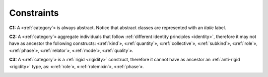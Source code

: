 Constraints
-----------

.. _category-constraints-c1:
**C1:** A «:ref:`category`» is always abstract. Notice that abstract classes are represented with an *italic* label.

.. container:: figure

   |Category application 1|

.. _category-constraints-c2:
**C2:** A «:ref:`category`» aggregate individuals that follow :ref:`different identity principles <identity>`, therefore it may not have as ancestor the following constructs: «:ref:`kind`», «:ref:`quantity`», «:ref:`collective`», «:ref:`subkind`», «:ref:`role`», «:ref:`phase`», «:ref:`relator`», «:ref:`mode`», «:ref:`quality`».

.. container:: figure

   |Category forbidden 1|

.. _category-constraints-c3:
**C3:** A «:ref:`category`» is a :ref:`rigid <rigidity>` construct, therefore it cannot have as ancestor an :ref:`anti-rigid <rigidity>` type, as: «:ref:`role`», «:ref:`rolemixin`», «:ref:`phase`».

.. container:: figure

   |Category forbidden 2|


.. |Category application 1| image:: _images/ontouml_category-application-1.png
.. |Category forbidden 1| image:: _images/ontouml_category-forbidden-1.png
.. |Category forbidden 2| image:: _images/ontouml_category-forbidden-3.png
